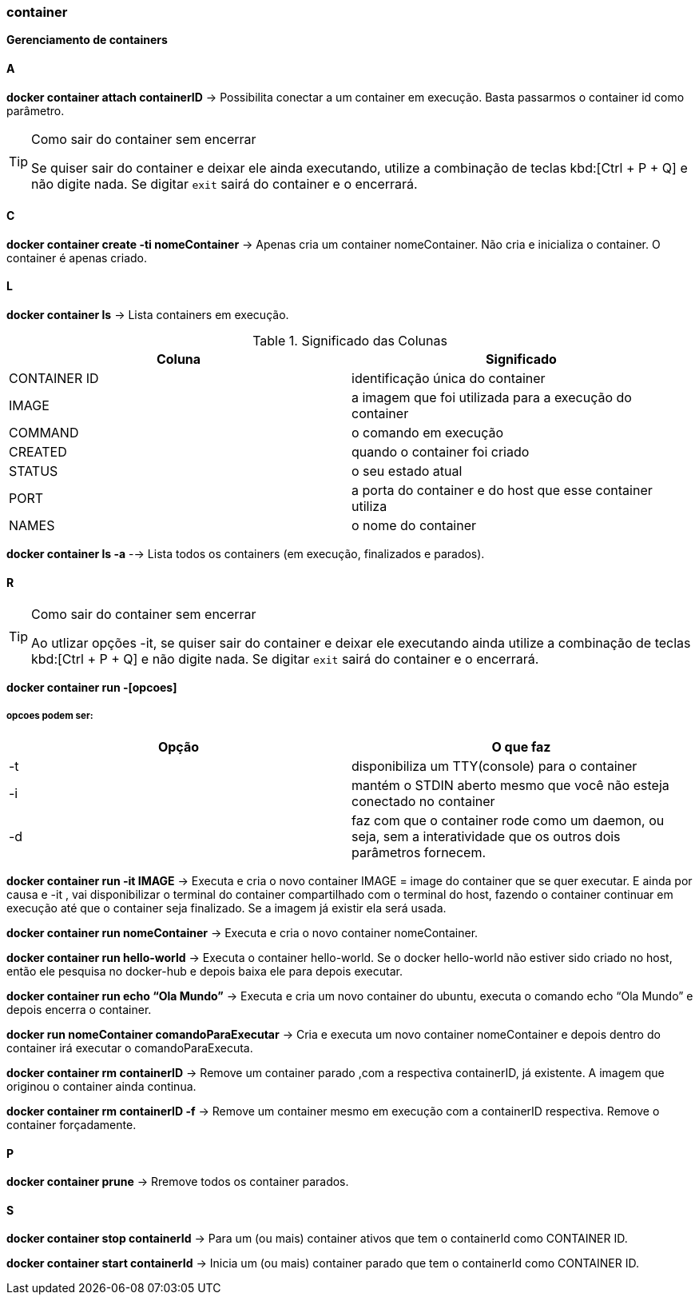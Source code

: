 //:experimental:

=== container

*Gerenciamento de containers*

==== A

*docker container attach containerID* -> Possibilita conectar a um container em execução. Basta passarmos o container id como parâmetro.

[TIP]
.Como sair do container sem encerrar
====
Se quiser sair do container e deixar ele ainda executando, utilize a combinação de teclas kbd:[Ctrl + P + Q] e não digite nada. Se digitar `exit` sairá do container e o encerrará.
====

==== C

*docker container create -ti nomeContainer* -> Apenas cria um container nomeContainer. Não cria e inicializa o container. O container é apenas criado.

==== L

*docker container ls* -> Lista containers em execução.


.Significado das Colunas
|===
|Coluna | Significado

|CONTAINER ID
|identificação única do container

|IMAGE
|a imagem que foi utilizada para a execução do container

|COMMAND
|o comando em execução

|CREATED
|quando o container foi criado

|STATUS
|o seu estado atual

|PORT
|a porta do container e do host que esse container utiliza

|NAMES
|o nome do container

|===

*docker container ls -a* --> Lista todos os containers (em execução, finalizados e parados).

==== R

[TIP]
.Como sair do container sem encerrar
====
Ao utlizar opções -it, se quiser sair do container e deixar ele executando ainda utilize a combinação de teclas kbd:[Ctrl + P + Q] e não digite nada. Se digitar `exit` sairá do container e o encerrará.
====

*docker container run -[opcoes]*

===== opcoes podem ser:
|===
|Opção |O que faz

|-t 
|disponibiliza um TTY(console) para o container

|-i
|mantém o STDIN aberto mesmo que você não esteja conectado no container

|-d
|faz com que o container rode como um daemon, ou seja, sem a interatividade que os outros dois parâmetros fornecem.

|===

*docker container run -it IMAGE* ->  Executa e cria o novo container IMAGE = image do container que se quer executar. E ainda por causa e -it , vai disponibilizar o terminal do container compartilhado com o terminal do host, fazendo o container continuar em execução até que o container seja finalizado. Se a imagem já existir ela será usada.

*docker container run nomeContainer* -> Executa e cria o novo container nomeContainer.

*docker container run hello-world* -> Executa o container hello-world. Se o docker hello-world não estiver sido criado no host, então ele pesquisa no docker-hub  e depois baixa ele para depois executar.

*docker container run echo “Ola Mundo”* -> Executa e cria um novo container do ubuntu, executa o comando echo “Ola Mundo” e depois encerra o container.

*docker run nomeContainer comandoParaExecutar* -> Cria e executa um novo container nomeContainer e depois dentro do container irá executar o comandoParaExecuta.

*docker container rm containerID* -> Remove um container parado ,com a respectiva containerID, já existente. A imagem que originou o container ainda continua.

*docker container rm containerID -f* -> Remove um container mesmo em execução com a containerID respectiva. Remove o container forçadamente.

==== P

*docker container prune* -> Rremove todos os container parados.

==== S

*docker container stop containerId* -> Para um (ou mais) container ativos que tem o containerId como CONTAINER ID.

*docker container start containerId* -> Inicia um (ou mais) container parado que tem o containerId como CONTAINER ID.